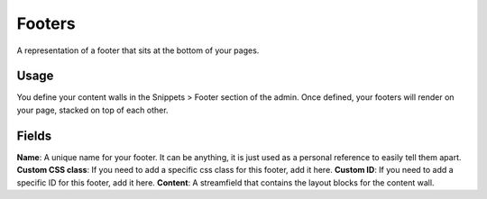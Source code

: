 Footers
=======

A representation of a footer that sits at the bottom of your pages.

Usage
-----

You define your content walls in the Snippets > Footer section of the admin.  Once defined, your footers will render on your page, stacked on top of each other.

Fields
------

**Name**: A unique name for your footer.  It can be anything, it is just used as a personal reference to easily tell them apart.
**Custom CSS class**: If you need to add a specific css class for this footer, add it here.
**Custom ID**: If you need to add a specific ID for this footer, add it here.
**Content**: A streamfield that contains the layout blocks for the content wall.
